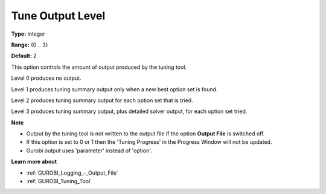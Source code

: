 .. _GUROBI_Logging_-_Tune_Output_Level:


Tune Output Level
=================



**Type:** 	Integer

**Range:** 	{0 .. 3}

**Default:** 	2



This option controls the amount of output produced by the tuning tool.



Level 0 produces no output.

Level 1 produces tuning summary output only when a new best option set is found.

Level 2 produces tuning summary output for each option set that is tried.

Level 3 produces tuning summary output, plus detailed solver output, for each option set tried.



**Note** 

*	Output by the tuning tool is not written to the output file if the option **Output File**  is switched off.
*	If this option is set to 0 or 1 then the 'Tuning Progress' in the Progress Window will not be updated.
*	Gurobi output uses 'parameter' instead of 'option'.




**Learn more about** 

*	:ref:`GUROBI_Logging_-_Output_File` 
*	:ref:`GUROBI_Tuning_Tool` 
